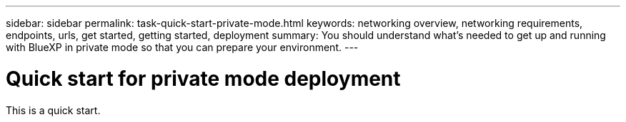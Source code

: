 ---
sidebar: sidebar
permalink: task-quick-start-private-mode.html
keywords: networking overview, networking requirements, endpoints, urls, get started, getting started, deployment
summary: You should understand what's needed to get up and running with BlueXP in private mode so that you can prepare your environment.
---

= Quick start for private mode deployment
:hardbreaks:
:nofooter:
:icons: font
:linkattrs:
:imagesdir: ./media/

[.lead]
This is a quick start.